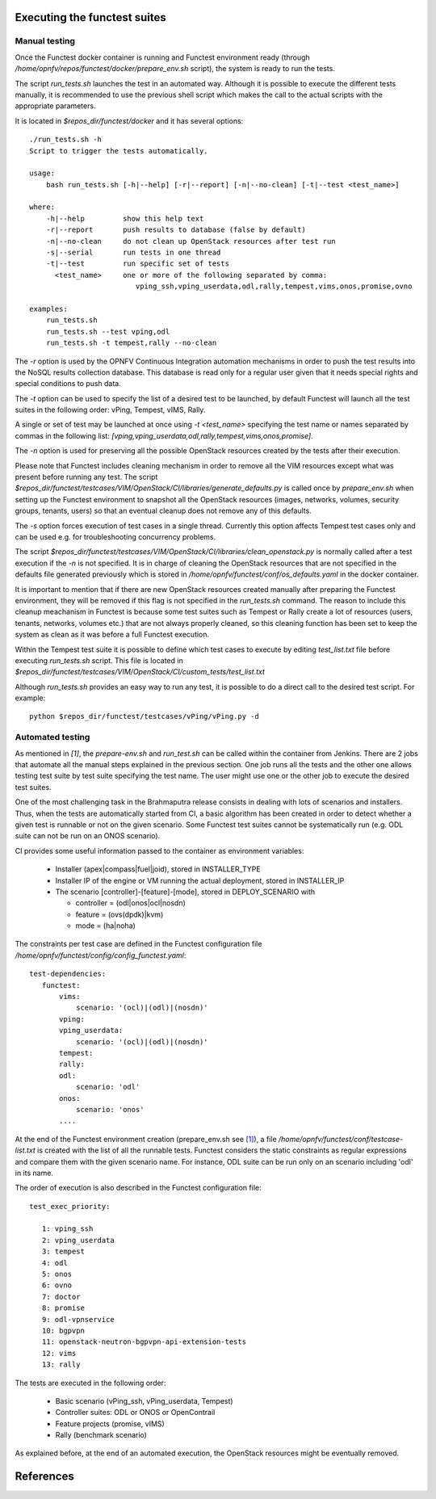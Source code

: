 Executing the functest suites
=============================

Manual testing
--------------

Once the Functest docker container is running and Functest environment ready
(through */home/opnfv/repos/functest/docker/prepare_env.sh* script), the system is
ready to run the tests.

The script *run_tests.sh* launches the test in an automated way.
Although it is possible to execute the different tests manually, it is
recommended to use the previous shell script which makes the call
to the actual scripts with the appropriate parameters.

It is located in *$repos_dir/functest/docker* and it has
several options::

    ./run_tests.sh -h
    Script to trigger the tests automatically.

    usage:
        bash run_tests.sh [-h|--help] [-r|--report] [-n|--no-clean] [-t|--test <test_name>]

    where:
        -h|--help         show this help text
        -r|--report       push results to database (false by default)
        -n|--no-clean     do not clean up OpenStack resources after test run
        -s|--serial       run tests in one thread
        -t|--test         run specific set of tests
          <test_name>     one or more of the following separated by comma:
                             vping_ssh,vping_userdata,odl,rally,tempest,vims,onos,promise,ovno

    examples:
        run_tests.sh
        run_tests.sh --test vping,odl
        run_tests.sh -t tempest,rally --no-clean

The *-r* option is used by the OPNFV Continuous Integration automation mechanisms
in order to push the test results into the NoSQL results collection database.
This database is read only for a regular user given that it needs special rights
and special conditions to push data.

The *-t* option can be used to specify the list of a desired test to be launched,
by default Functest will launch all the test suites in the following order:
vPing, Tempest, vIMS, Rally.

A single or set of test may be launched at once using *-t <test_name>* specifying
the test name or names separated by commas in the following list:
*[vping,vping_userdata,odl,rally,tempest,vims,onos,promise]*.

The *-n* option is used for preserving all the possible OpenStack resources created
by the tests after their execution.

Please note that Functest includes cleaning mechanism in order to remove
all the VIM resources except what was present before running any test. The script
*$repos_dir/functest/testcases/VIM/OpenStack/CI/libraries/generate_defaults.py*
is called once by *prepare_env.sh* when setting up the Functest environment
to snapshot all the OpenStack resources (images, networks, volumes, security groups,
tenants, users) so that an eventual cleanup does not remove any of this defaults.

The *-s* option forces execution of test cases in a single thread. Currently this
option affects Tempest test cases only and can be used e.g. for troubleshooting
concurrency problems.

The script
*$repos_dir/functest/testcases/VIM/OpenStack/CI/libraries/clean_openstack.py*
is normally called after a test execution if the *-n* is not specified. It
is in charge of cleaning the OpenStack resources that are not specified
in the defaults file generated previously which is stored in
*/home/opnfv/functest/conf/os_defaults.yaml* in the docker
container.

It is important to mention that if there are new OpenStack resources created
manually after preparing the Functest environment, they will be removed if this
flag is not specified in the *run_tests.sh* command.
The reason to include this cleanup meachanism in Functest is because some
test suites such as Tempest or Rally create a lot of resources (users,
tenants, networks, volumes etc.) that are not always properly cleaned, so this
cleaning function has been set to keep the system as clean as it was before a
full Functest execution.

Within the Tempest test suite it is possible to define which test cases to execute
by editing *test_list.txt* file before executing *run_tests.sh* script. This file
is located in *$repos_dir/functest/testcases/VIM/OpenStack/CI/custom_tests/test_list.txt*

Although *run_tests.sh* provides an easy way to run any test, it is possible to
do a direct call to the desired test script. For example::
    python $repos_dir/functest/testcases/vPing/vPing.py -d

Automated testing
-----------------

As mentioned in `[1]`, the *prepare-env.sh* and *run_test.sh* can be called within
the container from Jenkins. There are 2 jobs that automate all the manual steps
explained in the previous section. One job runs all the tests and the other one allows testing
test suite by test suite specifying the test name. The user might use one or
the other job to execute the desired test suites.

One of the most challenging task in the Brahmaputra release consists
in dealing with lots of scenarios and installers. Thus, when the tests are
automatically started from CI, a basic algorithm has been created in order to
detect whether a given test is runnable or not on the given scenario.
Some Functest test suites cannot be systematically run (e.g. ODL suite can not
be run on an ONOS scenario).



CI provides some useful information passed to the container as environment
variables:

 * Installer (apex|compass|fuel|joid), stored in INSTALLER_TYPE
 * Installer IP of the engine or VM running the actual deployment, stored in INSTALLER_IP
 * The scenario [controller]-[feature]-[mode], stored in DEPLOY_SCENARIO with

   * controller = (odl|onos|ocl|nosdn)
   * feature = (ovs(dpdk)|kvm)
   * mode = (ha|noha)

The constraints per test case are defined in the Functest configuration file
*/home/opnfv/functest/config/config_functest.yaml*::

 test-dependencies:
    functest:
        vims:
            scenario: '(ocl)|(odl)|(nosdn)'
        vping:
        vping_userdata:
            scenario: '(ocl)|(odl)|(nosdn)'
        tempest:
        rally:
        odl:
            scenario: 'odl'
        onos:
            scenario: 'onos'
        ....

At the end of the Functest environment creation (prepare_env.sh see `[1]`_), a
file */home/opnfv/functest/conf/testcase-list.txt* is created with the list of
all the runnable tests.
Functest considers the static constraints as regular expressions and compare them
with the given scenario name.
For instance, ODL suite can be run only on an scenario including 'odl' in its name.

The order of execution is also described in the Functest configuration file::

 test_exec_priority:

    1: vping_ssh
    2: vping_userdata
    3: tempest
    4: odl
    5: onos
    6: ovno
    7: doctor
    8: promise
    9: odl-vpnservice
    10: bgpvpn
    11: openstack-neutron-bgpvpn-api-extension-tests
    12: vims
    13: rally

The tests are executed in the following order:

 * Basic scenario (vPing_ssh, vPing_userdata, Tempest)
 * Controller suites: ODL or ONOS or OpenContrail
 * Feature projects (promise, vIMS)
 * Rally (benchmark scenario)

As explained before, at the end of an automated execution, the OpenStack resources
might be eventually removed.

References
==========
.. _`[1]`: http://artifacts.opnfv.org/functest/docs/configguide/#functional-testing-installation